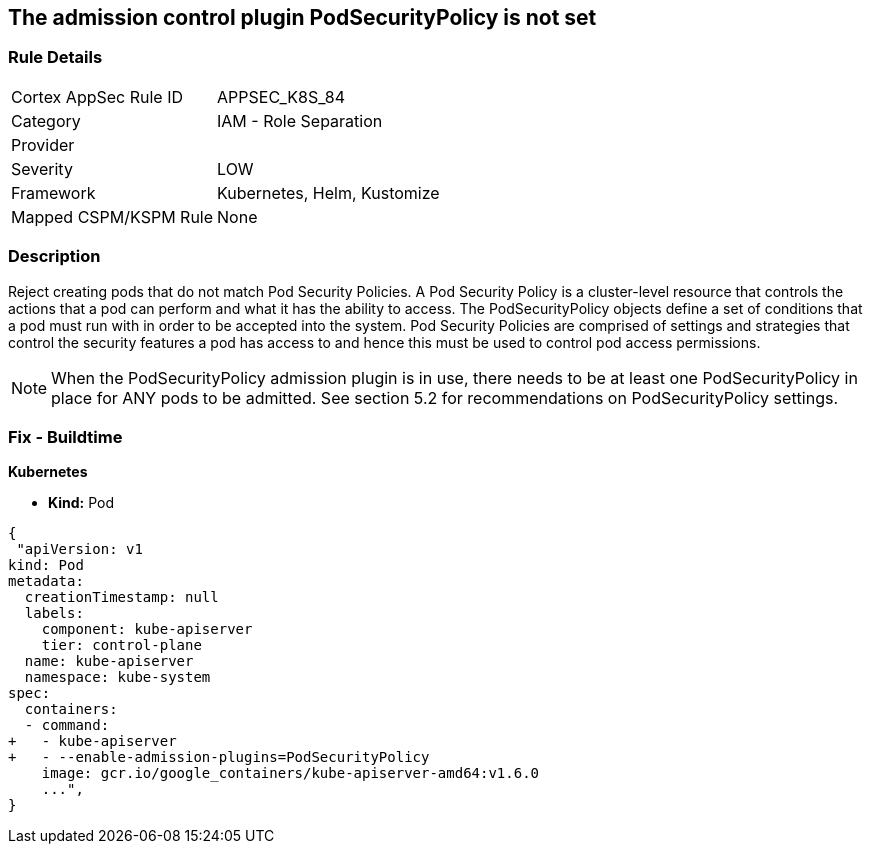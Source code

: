 == The admission control plugin PodSecurityPolicy is not set
// Admission control plugin PodSecurityPolicy is not set


=== Rule Details

[cols="1,2"]
|===
|Cortex AppSec Rule ID |APPSEC_K8S_84
|Category |IAM - Role Separation
|Provider |
|Severity |LOW
|Framework |Kubernetes, Helm, Kustomize
|Mapped CSPM/KSPM Rule |None
|===


=== Description 


Reject creating pods that do not match Pod Security Policies.
A Pod Security Policy is a cluster-level resource that controls the actions that a pod can perform and what it has the ability to access.
The PodSecurityPolicy objects define a set of conditions that a pod must run with in order to be accepted into the system.
Pod Security Policies are comprised of settings and strategies that control the security features a pod has access to and hence this must be used to control pod access permissions.

NOTE: When the PodSecurityPolicy admission plugin is in use, there needs to be at least one PodSecurityPolicy in place for ANY pods to be admitted. See section 5.2 for recommendations on PodSecurityPolicy settings.


=== Fix - Buildtime


*Kubernetes* 


* *Kind:* Pod


[source,yaml]
----
{
 "apiVersion: v1
kind: Pod
metadata:
  creationTimestamp: null
  labels:
    component: kube-apiserver
    tier: control-plane
  name: kube-apiserver
  namespace: kube-system
spec:
  containers:
  - command:
+   - kube-apiserver
+   - --enable-admission-plugins=PodSecurityPolicy
    image: gcr.io/google_containers/kube-apiserver-amd64:v1.6.0
    ...",
}
----

